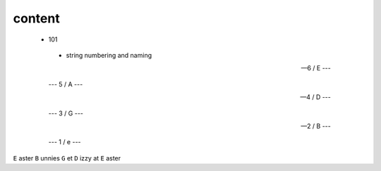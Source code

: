 content
-------


 - 101

  - string numbering and naming
  
  
  --- 6 / E ---
  
  --- 5 / A --- 
  
  --- 4 / D --- 
  
  --- 3 / G --- 
  
  --- 2 / B ---
  
  --- 1 / e ---
  
 
``E`` aster ``B`` unnies ``G`` et ``D`` izzy at ``E`` aster
